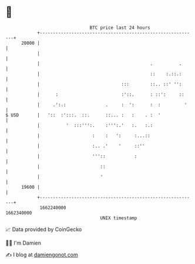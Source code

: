 * 👋

#+begin_example
                                   BTC price last 24 hours                    
               +------------------------------------------------------------+ 
         20000 |                                                            | 
               |                                                            | 
               |                                          .          .      | 
               |                                          ::    :.::.:      | 
               |                               :::        ::.. ::' '':      | 
               |      :                        :'::.      : ::':     ::     | 
               |     .':.:               .     :  ':      :  :         '    | 
   $ USD       |   '::  :':::.  ::.      ::... :   :    . :  '              | 
               |          '  :::''':.    :''':.'   :.   :.:                 | 
               |                    :    :   ':     :...::                  | 
               |                    :.. .'    '     ::''                    | 
               |                    '''::           :                       | 
               |                       ::                                   | 
               |                       '                                    | 
         19600 |                                                            | 
               +------------------------------------------------------------+ 
                1662240000                                        1662340000  
                                       UNIX timestamp                         
#+end_example
📈 Data provided by CoinGecko

🧑‍💻 I'm Damien

✍️ I blog at [[https://www.damiengonot.com][damiengonot.com]]
